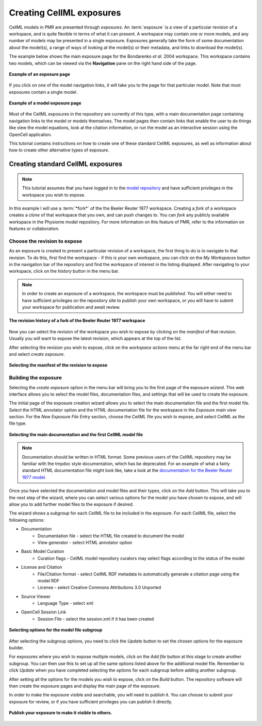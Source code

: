 .. _PMR-exposing-cellml:

=========================
Creating CellML exposures
=========================

CellML models in PMR are presented through *exposures*. An :term:`exposure` is a view of a particular revision of a workspace, and is quite flexible in terms of what it can present. A workspace may contain one or more models, and any number of models may be presented in a single exposure. Exposures generally take the form of some documentation about the model(s), a range of ways of looking at the model(s) or their metadata, and links to download the model(s). 

The example below shows the main exposure page for the Bondarenko *et al.* 2004 workspace. This workspace contains two models, which can be viewed via the **Navigation** pane on the right hand side of the page.

.. figure:: /PMR/images/PMR-exposureeg1.png
   :align: center
   
   **Example of an exposure page**

If you click on one of the model navigation links, it will take you to the page for that particular model. Note that most exposures contain a single model.
   
.. figure:: /PMR/images/PMR-exposureeg2.png
   :align: center
   
   **Example of a model exposure page**
   
Most of the CellML exposures in the repository are currently of this type, with a main documentation page containing navigation links to the model or models themselves. The model pages then contain links that enable the user to do things like view the model equations, look at the citation information, or run the model as an interactive session using the OpenCell application.

This tutorial contains instructions on how to create one of these standard CellML exposures, as well as information about how to create other alternative types of exposure.

Creating standard CellML exposures
==================================

.. note:: This tutorial assumes that you have logged in to the `model repository`_ and have sufficient privileges in the workspace you wish to expose.

In this example I will use a :term:`*fork*` of the the Beeler Reuter 1977 workspace. Creating a *fork* of a workspace creates a *clone* of that workspace that you own, and can push changes to. You can *fork* any publicly available workspace in the Physiome model repository. For more information on this feature of PMR, refer to the information on features or collaboration.

Choose the revision to expose
-----------------------------

As an exposure is created to present a particular revision of a workspace, the first thing to do is to navigate to that revision. To do this, first find the workspace - if this is your own workspace, you can click on the *My Workspaces* button in the navigation bar of the repository and find the workspace of interest in the listing displayed. After navigating to your workspace, click on the *history* button in the menu bar.

.. note:: In order to create an exposure of a workspace, the workspace must be *published*. You will either need to have sufficient privileges on the repository site to publish your own workspace, or you will have to submit your workspace for publication and await review.

.. figure:: /PMR/images/PMR-workspacehistory.png
   :align: center
   
   **The revision history of a fork of the Beeler Reuter 1977 workspace**

Now you can select the revision of the workspace you wish to expose by clicking on the *manifest* of that revision. Usually you will want to expose the latest revision, which appears at the top of the list.

After selecting the revision you wish to expose, click on the *workspace actions* menu at the far right end of the menu bar and select *create exposure*.

.. figure:: /PMR/images/PMR-revisioncreateexposure.png
   :align: center
   
   **Selecting the manifest of the revision to expose**

Building the exposure
---------------------

Selecting the *create exposure* option in the menu bar will bring you to the first page of the exposure *wizard*. This web interface allows you to select the model files, documentation files, and settings that will be used to create the exposure.

The initial page of the exposure creation wizard allows you to select the main documentation file and the first model file. Select the HTML annotator option and the HTML documentation file for the workspace in the *Exposure main view* section. For the *New Exposure File Entry* section, choose the CellML file you wish to expose, and select CellML as the file type.

.. figure:: /PMR/images/PMR-wizard1.png
   :align: center
   
   **Selecting the main documentation and the first CellML model file**

.. note:: Documentation should be written in HTML format. Some previous users of the CellML repository may be familiar with the tmpdoc style documentation, which has be deprecated. For an example of what a fairly standard HTML documentation file might look like, take a look at the `documentation for the Beeler Reuter 1977 model <http://models.cellml.org/workspace/beeler_reuter_1977/file/fdd29a005ffcf9a72d7ef2479cafb864ea1e887a/beeler_reuter_1977_documentation.html>`_.

Once you have selected the documentation and model files and their types, click on the *Add* button. This will take you to the next step of the wizard, where you can select various options for the model you have chosen to expose, and will allow you to add further model files to the exposure if desired.

The wizard shows a *subgroup* for each CellML file to be included in the exposure. For each CellML file, select the following options:

* Documentation
   * Documentation file - select the HTML file created to document the model
   * View generator - select HTML annotator option
* Basic Model Curation
   * Curation flags - CellML model repository curators may select flags according to the status of the model
* License and Citation
   * File/Citation format - select CellML RDF metadata to automatically generate a citation page using the model RDF
   * License - select Creative Commons Attributions 3.0 Unported
* Source Viewer
   * Language Type - select xml
* OpenCell Session Link
   * Session File - select the session.xml if it has been created

.. figure:: /PMR/images/PMR-wizard2.png
   :align: center
   
   **Selecting options for the model file subgroup**   

After selecting the subgroup options, you need to click the *Update* button to set the chosen options for the exposure builder.
   
For exposures where you wish to expose multiple models, click on the *Add file* button at this stage to create another subgroup. You can then use this to set up all the same options listed above for the additional model file. Remember to click *Update* when you have completed selecting the options for each subgroup before adding another subgroup.
   
After setting all the options for the models you wish to expose, click on the *Build* button. The repository software will then create the exposure pages and display the main page of the exposure.

In order to make the exposure visible and searchable, you will need to publish it. You can choose to submit your exposure for review, or if you have sufficient privileges you can publish it directly.
   
.. figure:: /PMR/images/PMR-exposurepublish.png
   :align: center
   
   **Publish your exposure to make it visible to others.**

   
   
.. _model repository: http://models.cellml.org
.. _example HTML: http://models.cellml.org/workspace/beeler_reuter_1977/file/fdd29a005ffcf9a72d7ef2479cafb864ea1e887a/beeler_reuter_1977_documentation.html

